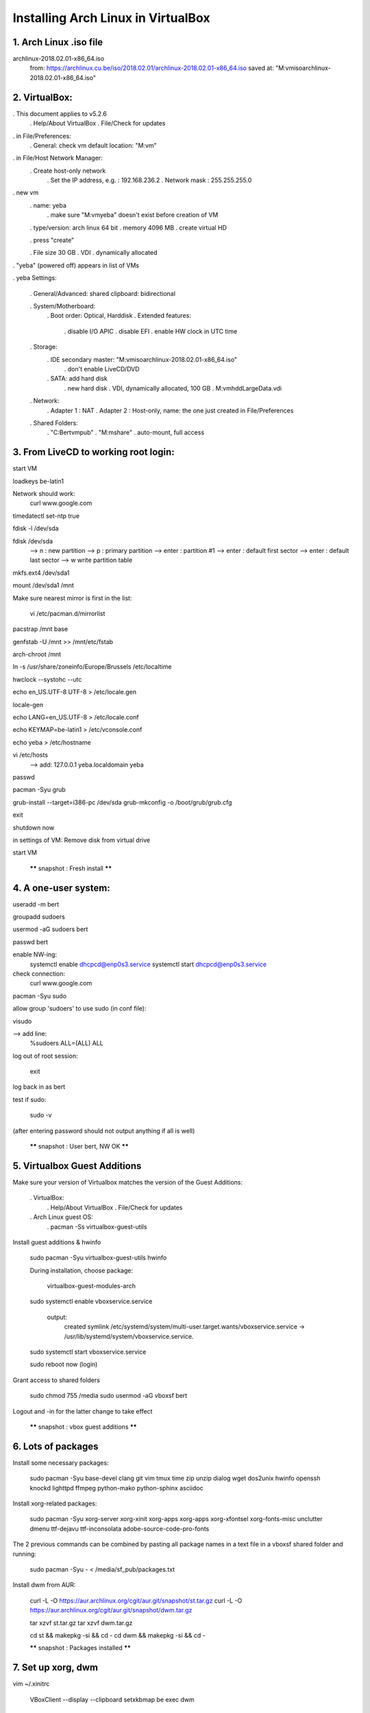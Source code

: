 Installing Arch Linux in VirtualBox
-----------------------------------

1. Arch Linux .iso file
=======================

archlinux-2018.02.01-x86_64.iso
    from: https://archlinux.cu.be/iso/2018.02.01/archlinux-2018.02.01-x86_64.iso
    saved at: "M:\vm\iso\archlinux-2018.02.01-x86_64.iso"


2. VirtualBox:
==============

. This document applies to v5.2.6
    . Help/About VirtualBox
    . File/Check for updates

. in File/Preferences:
    . General: check vm default location: "M:\vm"
. in File/Host Network Manager:
    . Create host-only network
        . Set the IP address, e.g. : 192.168.236.2
        . Network mask : 255.255.255.0

. new vm
    . name: yeba
        . make sure "M:\vm\yeba" doesn't exist before creation of VM
    . type/version: arch linux 64 bit
    . memory 4096 MB
    . create virtual HD

    . press "create"

    . File size 30 GB
    . VDI
    . dynamically allocated

. "yeba" (powered off) appears in list of VMs

. yeba Settings:

    . General/Advanced: shared clipboard: bidirectional

    . System/Motherboard:
        . Boot order: Optical, Harddisk
        . Extended features:
            . disable I/O APIC
            . disable EFI
            . enable HW clock in UTC time

    . Storage:
        . IDE secondary master: "M:\vm\iso\archlinux-2018.02.01-x86_64.iso"
            . don't enable LiveCD/DVD
        . SATA: add hard disk
            . new hard disk
            . VDI, dynamically allocated, 100 GB
            . M:\vm\hdd\LargeData.vdi

    . Network:
        . Adapter 1 : NAT
        . Adapter 2 : Host-only, name: the one just created in File/Preferences

    . Shared Folders:
        . "C:\Bert\vm\pub"
        . "M:\mshare"
        . auto-mount, full access


3. From LiveCD to working root login:
=====================================

start VM

loadkeys be-latin1

Network should work:
    curl www.google.com

timedatectl set-ntp true

fdisk -l /dev/sda

fdisk /dev/sda
    --> n : new partition
    --> p : primary partition
    --> enter : partition #1
    --> enter : default first sector
    --> enter : default last sector
    --> w write partition table


mkfs.ext4 /dev/sda1

mount /dev/sda1 /mnt

Make sure nearest mirror is first in the list:

    vi /etc/pacman.d/mirrorlist

pacstrap /mnt base

genfstab -U /mnt >> /mnt/etc/fstab

arch-chroot /mnt

ln -s /usr/share/zoneinfo/Europe/Brussels /etc/localtime

hwclock --systohc --utc

echo en_US.UTF-8 UTF-8 > /etc/locale.gen

locale-gen

echo LANG=en_US.UTF-8 > /etc/locale.conf

echo KEYMAP=be-latin1 > /etc/vconsole.conf

echo yeba > /etc/hostname

vi /etc/hosts
    --> add:
    127.0.0.1 yeba.localdomain yeba

passwd

pacman -Syu grub

grub-install --target=i386-pc /dev/sda
grub-mkconfig -o /boot/grub/grub.cfg

exit

shutdown now

in settings of VM: Remove disk from virtual drive

start VM

    ****** snapshot : Fresh install ******


4. A one-user system:
=====================

useradd -m bert

groupadd sudoers

usermod -aG sudoers bert

passwd bert

enable NW-ing:
    systemctl enable dhcpcd@enp0s3.service
    systemctl start dhcpcd@enp0s3.service

check connection:
    curl www.google.com

pacman -Syu sudo

allow group 'sudoers' to use sudo (in conf file):

visudo

--> add line:
        %sudoers    ALL=(ALL) ALL

log out of root session:

    exit

log back in as bert

test if sudo:

    sudo -v

(after entering password should not output anything if all is well)

    ****** snapshot : User bert, NW OK ******


5. Virtualbox Guest Additions
=============================

Make sure your version of Virtualbox matches the version of the Guest Additions:

    . VirtualBox:
        . Help/About VirtualBox
        . File/Check for updates


    . Arch Linux guest OS:
        . pacman -Ss virtualbox-guest-utils

Install guest additions & hwinfo

    sudo pacman -Syu virtualbox-guest-utils hwinfo

    During installation, choose package:

        virtualbox-guest-modules-arch

    sudo systemctl enable vboxservice.service

        output:
            created symlink /etc/systemd/system/multi-user.target.wants/vboxservice.service
            -> /usr/lib/systemd/system/vboxservice.service.

    sudo systemctl start vboxservice.service

    sudo reboot now
    (login)

Grant access to shared folders

    sudo chmod 755 /media
    sudo usermod -aG vboxsf bert

Logout and -in for the latter change to take effect

    ****** snapshot : vbox guest additions ******


6. Lots of packages
===================

Install some necessary packages:

    sudo pacman -Syu base-devel clang git vim tmux time zip unzip dialog wget dos2unix hwinfo openssh knockd lighttpd ffmpeg python-mako python-sphinx asciidoc

Install xorg-related packages:

    sudo pacman -Syu xorg-server xorg-xinit xorg-apps xorg-apps xorg-xfontsel xorg-fonts-misc unclutter dmenu ttf-dejavu ttf-inconsolata adobe-source-code-pro-fonts

The 2 previous commands can be combined by pasting all package names in a text file in a vboxsf shared folder and running:

    sudo pacman -Syu - < /media/sf_pub/packages.txt


Install dwm from AUR:

    curl -L -O https://aur.archlinux.org/cgit/aur.git/snapshot/st.tar.gz
    curl -L -O https://aur.archlinux.org/cgit/aur.git/snapshot/dwm.tar.gz

    tar xzvf st.tar.gz
    tar xzvf dwm.tar.gz

    cd st && makepkg -si && cd -
    cd dwm && makepkg -si && cd -

    ****** snapshot : Packages installed ******


7. Set up xorg, dwm
===================

vim ~/.xinitrc

    VBoxClient --display --clipboard
    setxkbmap be
    exec dwm

startx

    dwm starts up
    alt-enter to open st session
    show all possible screen resolutions:
        xrandr

    dwm -v
        dwm-6.1

    st -v
        st 0.7

    The latter versions are identical to the effie setup


    shutdown vm

    Windows Command Prompt:

        VBoxManage setextradata "yeba" "CustomVideoMode1" "1600x900x24"

    start vm

    sudoedit /etc/default/grub
        GRUB_CMDLINE_LINUX_DEFAULT="quiet video=1600x900"

    sudo grub-mkconfig -o /boot/grub/grub.cfg

    Auto-login on TTY1:

        sudo systemctl edit getty@tty1

        add lines:

            [Service]
            ExecStart=
            ExecStart=-/usr/bin/agetty --autologin bert --noclear %I $TERM



8. Personal tools and config
============================

    mkdir ~/tools && cd ~/tools
    git clone https://github.com/bergoid/lswrappers.git
    git clone https://github.com/bergoid/rabot.git
    git clone https://github.com/bergoid/gt.git
    git clone https://github.com/bergoid/preppy.git
    git clone https://github.com/bergoid/avtools.git
    git clone https://github.com/bergoid/dotfiles.git
    dotfiles/install_dotfiles


    Do manually:

        ~/tools/misc
        ~/.gtpresets
        ~/.ssh

youtube-dl without pacman:

    sudo curl -L https://yt-dl.org/downloads/latest/youtube-dl -o /usr/local/bin/youtube-dl
    sudo chmod a+rx /usr/local/bin/youtube-dl

sudo pacman -Syu knockd reflector

    Update mirrorlist:

        sudo reflector --age 6 --fastest 64 --protocol https --sort rate --save /etc/pacman.d/mirrorlist


    Set remote URLS to ssh protocol:
        git remote set-url origin github_bergoid:bergoid/anthos.git
        etc ...

    ****** snapshot : Xorg, dwm, personal tools & config ******

    Copy from effie:
        ~/notes.txt
        ~/cheatsheet.txt


9. Set up webserver and host->guest connectivity
================================================

/home/bert/prj/webserver contains:
    etc/lighttpd.conf
    www/index.html

sudo -i
    cd /srv && rm -rf *
    mkdir log
    ln -s /home/bert/prj/webserver repo
    ln -sf /etc/lighttpd.conf /srv/repo/etc/lighttpd.conf
    chmod 755 /home/bert

/home/bert/prj/webserver/etc/lighttpd.conf:
    server.modules = (
        "mod_access",
        "mod_accesslog",
        )

    server.port = 80
    server.username = "http"
    server.groupname = "http"
    server.document-root = "/srv/repo/www"
    server.errorlog = "/srv/log/error.log"
    accesslog.filename = "srv/log/access.log"
    dir-listing.activate = "enable"
    index-file.names = ( "index.html" )
    mimetype.assign = (
                    ".html" => "text/html",
                    ".txt" => "text/plain",
                    ".css" => "text/css",
                    ".js" => "application/x-javascript",
                    ".jpg" => "image/jpeg",
                    ".jpeg" => "image/jpeg",
                    ".gif" => "image/gif",
                    ".png" => "image/png",
                    "" => "application/octet-stream"
                    )

/home/bert/prj/webserver/www/index.html:
    Hello there!

sudo systemctl start lighttpd.service
sudo systemctl status lighttpd.service
sudo systemctl enable lighttpd.service

curl localhost

Configure static IP address 192.168.236.20 and gateway 192.168.236.2:

sudo ip link set enp0s8 down

sudoedit /etc/netctl/enp0s8
    Description='yeba static ip address'
    Interface=enp0s8
    Connection=ethernet
    IP=static
    Address=('192.168.236.20/24')
    Gateway=('192.168.236.2')

sudo netctl start enp0s8
sudo netctl enable enp0s8

--> Visit 192.168.236.20 with browser on host OS

Tools for rp0w:

    sudo pacman -Syu dosfstools wpa_supplicant

Tools for React development:

    sudo pacman -Syu npm
    sudo npm install -g create-react-app

****** CURRENT STATE ******


10. Further config
==================

TODO:

dwm monocle mode

autostart tmux 2 panes in every st terminal

tmux scrollback

change xorg clipboard

set vim yank buffer to xorg clipboard

bidir clipboard host/guest OK?
